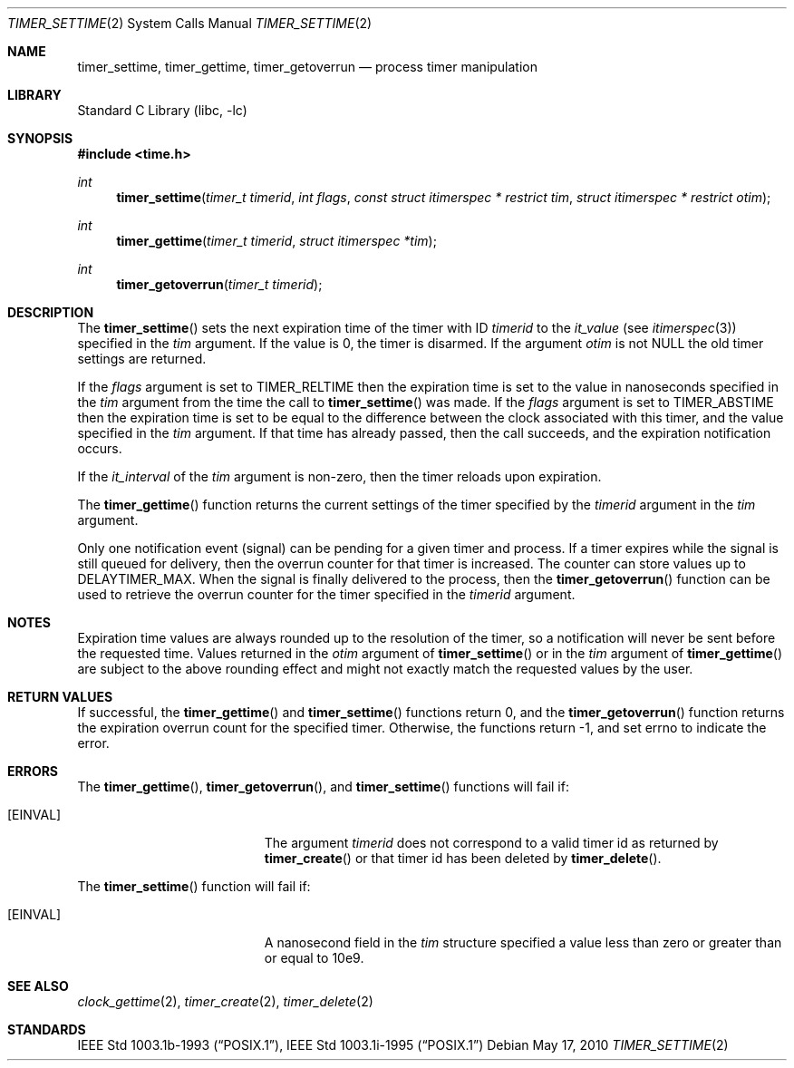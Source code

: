 .\"	$NetBSD: timer_settime.2,v 1.8 2012/11/06 15:26:37 uwe Exp $
.\"
.\" Copyright (c) 2003 The NetBSD Foundation, Inc.
.\" All rights reserved.
.\"
.\" This code is derived from software contributed to The NetBSD Foundation
.\" by Christos Zoulas.
.\"
.\" Redistribution and use in source and binary forms, with or without
.\" modification, are permitted provided that the following conditions
.\" are met:
.\" 1. Redistributions of source code must retain the above copyright
.\"    notice, this list of conditions and the following disclaimer.
.\" 2. Redistributions in binary form must reproduce the above copyright
.\"    notice, this list of conditions and the following disclaimer in the
.\"    documentation and/or other materials provided with the distribution.
.\"
.\" THIS SOFTWARE IS PROVIDED BY THE NETBSD FOUNDATION, INC. AND CONTRIBUTORS
.\" ``AS IS'' AND ANY EXPRESS OR IMPLIED WARRANTIES, INCLUDING, BUT NOT LIMITED
.\" TO, THE IMPLIED WARRANTIES OF MERCHANTABILITY AND FITNESS FOR A PARTICULAR
.\" PURPOSE ARE DISCLAIMED.  IN NO EVENT SHALL THE FOUNDATION OR CONTRIBUTORS
.\" BE LIABLE FOR ANY DIRECT, INDIRECT, INCIDENTAL, SPECIAL, EXEMPLARY, OR
.\" CONSEQUENTIAL DAMAGES (INCLUDING, BUT NOT LIMITED TO, PROCUREMENT OF
.\" SUBSTITUTE GOODS OR SERVICES; LOSS OF USE, DATA, OR PROFITS; OR BUSINESS
.\" INTERRUPTION) HOWEVER CAUSED AND ON ANY THEORY OF LIABILITY, WHETHER IN
.\" CONTRACT, STRICT LIABILITY, OR TORT (INCLUDING NEGLIGENCE OR OTHERWISE)
.\" ARISING IN ANY WAY OUT OF THE USE OF THIS SOFTWARE, EVEN IF ADVISED OF THE
.\" POSSIBILITY OF SUCH DAMAGE.
.\"
.Dd May 17, 2010
.Dt TIMER_SETTIME 2
.Os
.Sh NAME
.Nm timer_settime ,
.Nm timer_gettime ,
.Nm timer_getoverrun
.Nd process timer manipulation
.Sh LIBRARY
.Lb libc
.Sh SYNOPSIS
.In time.h
.Ft int
.Fn timer_settime "timer_t timerid" "int flags" "const struct itimerspec * restrict tim" "struct itimerspec * restrict otim"
.Ft int
.Fn timer_gettime "timer_t timerid" "struct itimerspec *tim"
.Ft int
.Fn timer_getoverrun "timer_t timerid"
.Sh DESCRIPTION
The
.Fn timer_settime
sets the next expiration time of the timer with ID
.Ar timerid
to the
.Fa it_value
(see
.Xr itimerspec 3 )
specified in the
.Ar tim
argument.
If the value is 0, the timer is disarmed.
If the argument
.Ar otim
is not
.Dv NULL
the old timer settings are returned.
.Pp
If the
.Ar flags
argument is set to
.Dv TIMER_RELTIME
then the expiration time is set to the value in nanoseconds specified
in the
.Ar tim
argument from the time the call to
.Fn timer_settime
was made.
If the
.Ar flags
argument is set to
.Dv TIMER_ABSTIME
then the expiration time is set to be equal to the difference between the
clock associated with this timer, and the value specified in the
.Ar tim
argument.
If that time has already passed, then the call succeeds, and the
expiration notification occurs.
.Pp
If the
.Fa it_interval
of the
.Ar tim
argument is non-zero, then the timer reloads upon expiration.
.Pp
The
.Fn timer_gettime
function returns the current settings of the timer
specified by the
.Ar timerid
argument in the
.Ar tim
argument.
.Pp
Only one notification event (signal) can be pending for a given timer
and process.
If a timer expires while the signal is still queued for delivery, then
the overrun counter for that timer is increased.
The counter can store values up to
.Dv DELAYTIMER_MAX .
When the signal is finally delivered to the process, then the
.Fn timer_getoverrun
function can be used to retrieve the overrun counter for the timer
specified in the
.Ar timerid
argument.
.Sh NOTES
Expiration time values are always rounded up to the resolution of the timer,
so a notification will never be sent before the requested time.
Values returned in the
.Ar otim
argument of
.Fn timer_settime
or in the
.Ar tim
argument of
.Fn timer_gettime
are subject to the above rounding effect and might not exactly match the
requested values by the user.
.Sh RETURN VALUES
If successful, the
.Fn timer_gettime
and
.Fn timer_settime
functions return 0, and the
.Fn timer_getoverrun
function returns the expiration overrun count for the specified timer.
Otherwise, the functions return \-1, and set
.Dv errno
to indicate the error.
.Sh ERRORS
The
.Fn timer_gettime ,
.Fn timer_getoverrun ,
and
.Fn timer_settime
functions will fail if:
.Bl -tag -width Er
.It Bq Er EINVAL
The argument
.Ar timerid
does not correspond to a valid timer id as returned by
.Fn timer_create
or that timer id has been deleted by
.Fn timer_delete .
.El
.Pp
The
.Fn timer_settime
function will fail if:
.Bl -tag -width Er
.It Bq Er EINVAL
A nanosecond field in the
.Ar tim
structure specified a value less than zero or greater than or equal to 10e9.
.El
.Sh SEE ALSO
.Xr clock_gettime 2 ,
.Xr timer_create 2 ,
.Xr timer_delete 2
.Sh STANDARDS
.St -p1003.1b-93 ,
.St -p1003.1i-95
.\"  LocalWords:  gettime settime
